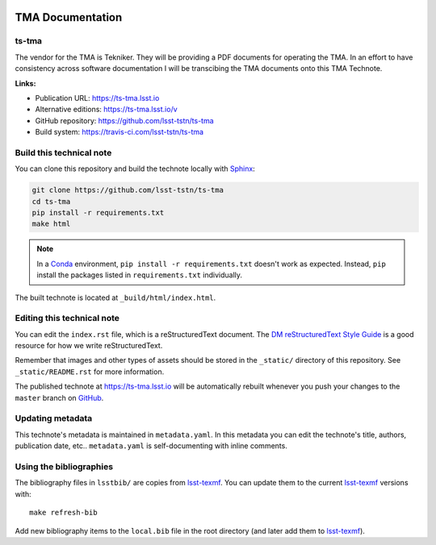 .. image:: https://img.shields.io/badge/tstn--008-lsst.io-brightgreen.svg
   :target: https://ts-tma.lsst.io
.. image:: https://travis-ci.com/lsst-tstn/ts-tma.svg
   :target: https://travis-ci.com/lsst-tstn/ts-tma
..
  Uncomment this section and modify the DOI strings to include a Zenodo DOI badge in the README
  .. image:: https://zenodo.org/badge/doi/10.5281/zenodo.#####.svg
     :target: http://dx.doi.org/10.5281/zenodo.#####

#################
TMA Documentation
#################

ts-tma
========

The vendor for the TMA is Tekniker. They will be providing a  PDF documents for operating the TMA. In an effort to have consistency across software documentation I will be transcibing the TMA documents onto this TMA Technote. 

**Links:**

- Publication URL: https://ts-tma.lsst.io
- Alternative editions: https://ts-tma.lsst.io/v
- GitHub repository: https://github.com/lsst-tstn/ts-tma
- Build system: https://travis-ci.com/lsst-tstn/ts-tma


Build this technical note
=========================

You can clone this repository and build the technote locally with `Sphinx`_:

.. code-block:: bash

   git clone https://github.com/lsst-tstn/ts-tma
   cd ts-tma
   pip install -r requirements.txt
   make html

.. note::

   In a Conda_ environment, ``pip install -r requirements.txt`` doesn't work as expected.
   Instead, ``pip`` install the packages listed in ``requirements.txt`` individually.

The built technote is located at ``_build/html/index.html``.

Editing this technical note
===========================

You can edit the ``index.rst`` file, which is a reStructuredText document.
The `DM reStructuredText Style Guide`_ is a good resource for how we write reStructuredText.

Remember that images and other types of assets should be stored in the ``_static/`` directory of this repository.
See ``_static/README.rst`` for more information.

The published technote at https://ts-tma.lsst.io will be automatically rebuilt whenever you push your changes to the ``master`` branch on `GitHub <https://github.com/lsst-tstn/ts-tma>`_.

Updating metadata
=================

This technote's metadata is maintained in ``metadata.yaml``.
In this metadata you can edit the technote's title, authors, publication date, etc..
``metadata.yaml`` is self-documenting with inline comments.

Using the bibliographies
========================

The bibliography files in ``lsstbib/`` are copies from `lsst-texmf`_.
You can update them to the current `lsst-texmf`_ versions with::

   make refresh-bib

Add new bibliography items to the ``local.bib`` file in the root directory (and later add them to `lsst-texmf`_).

.. _Sphinx: http://sphinx-doc.org
.. _DM reStructuredText Style Guide: https://developer.lsst.io/restructuredtext/style.html
.. _this repo: ./index.rst
.. _Conda: http://conda.pydata.org/docs/
.. _lsst-texmf: https://lsst-texmf.lsst.io

